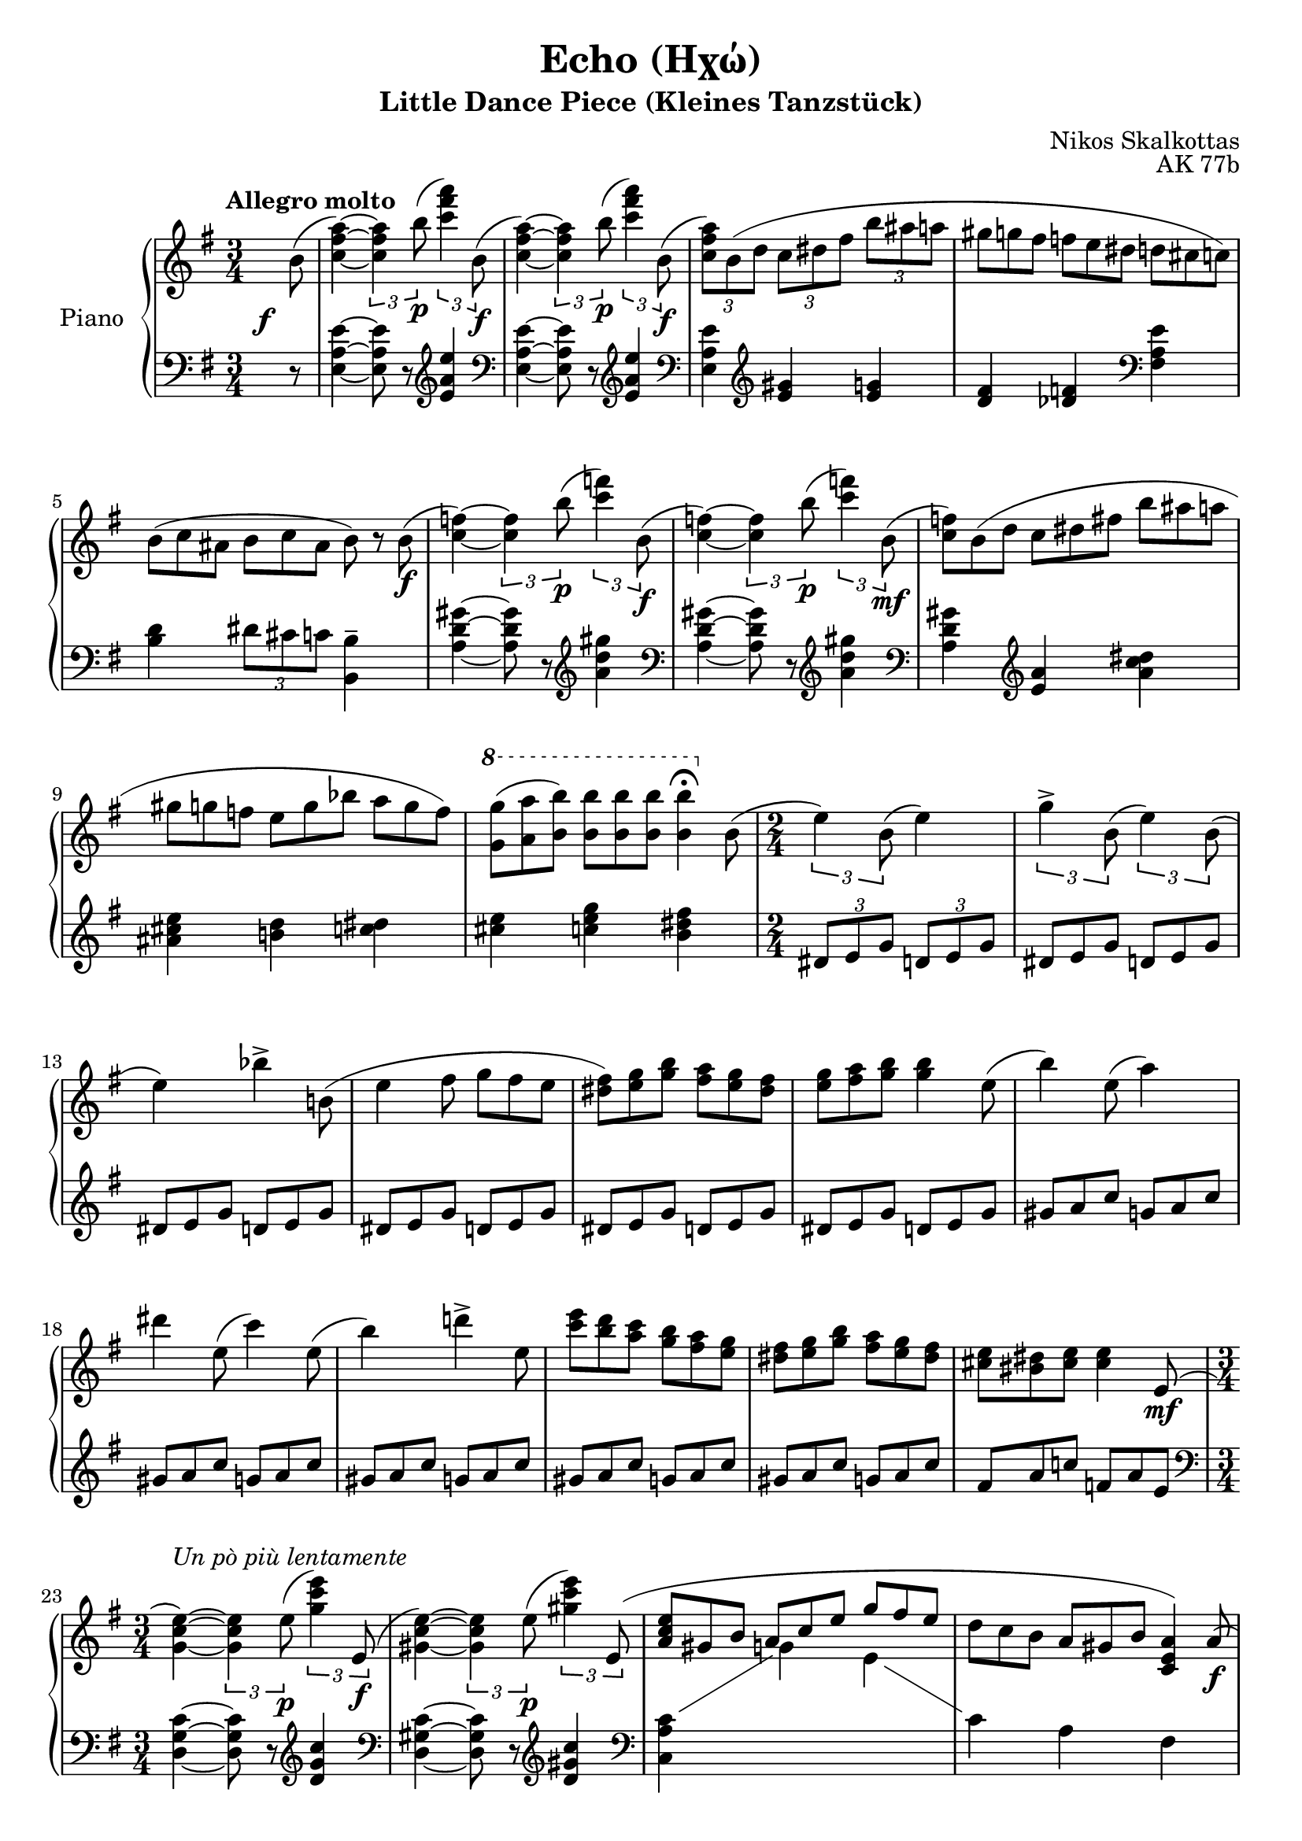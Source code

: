 %%% 
% When compiling this score (version 2.24.1 as of writing) it gives a weird VerticalAxisGroup warning. Doesn't matter it seems because the PDF seems to compile fine and the output looks good 
%%%
\version "2.24.1"

beampos =
#(define-music-function
     (first second)
     (number? number?)
   #{
    \once \override Beam.positions = #(cons first second)
   #})

slurh =
#(define-music-function
   (parameter)
   (number?)
   #{
    \once \override Slur.height-limit = #parameter
   #})

hidetup =
{
  \override TupletBracket.bracket-visibility = ##f
  \override TupletNumber.text = ""
}

showtup =
{
  \override TupletBracket.bracket-visibility = ##t
  \revert TupletNumber.text
}

up =
{
  \change Staff = "rh"
}

down =
{
  \change Staff = "lh"
}

RightHand =
{
  \clef "treble"
  \key e \minor
  \time 3/4
  \tempo "Allegro molto"
  \relative c''
  {
    \once \override DynamicText.X-offset = #-3
    \once \override DynamicText.Y-offset = #-4
    \partial 8 b8(\f|
    <a' fis c>4~) \tuplet 3/2 {q b8\p(} \tuplet 3/2 {<a' fis c>4) b,,8(\f}|
    <a' fis c>4~) \tuplet 3/2 {q b8\p(} \tuplet 3/2 {<a' fis c>4) b,,8(\f}|
    \tuplet 3/2 {<a' fis c>8) \slurh #6 b,(d} \tuplet 3/2 {c dis fis} \tuplet 3/2 {b ais a}|
    \hidetup
    \tuplet 9/6 {gis8 g fis f e dis d cis c)}
    \tuplet 9/6 {b8(c ais b c ais b) r b\f(}
    \showtup
    <f' c>4~) \tuplet 3/2 {q b8(\p} \tuplet 3/2 {<f' c>4) b,,8(\f}|
    <f' c>4~) \tuplet 3/2 {q b8(\p} \tuplet 3/2 {<f' c>4) b,,8(\mf}|
    \hidetup
    \tuplet 9/6 {<f' c>8) \slurh #5 b,(d c dis fis b ais a}|
    \tuplet 9/6 {gis8 g f e g bes a g f)}|
    \once \override Score.OttavaBracket.padding = #3 \ottava #1
    \tuplet 9/6 {<g' g,>8(<a a,> <b b,>) q q q q4\fermata \ottava 0 b,,8(}|
    \time 2/4
    \showtup
    \tuplet 3/2 {e4) b8(} e4)|
    \tuplet 3/2 {g4-> b,8(} \tuplet 3/2 {e4) b8(}|
    \hidetup
    e4) \tuplet 3/2 {bes'4-> \slurh #4 b,!8(}|
    \tuplet 6/4 {e4 fis8 g fis e}|
    \tuplet 6/4 {<fis dis>8) <g e> <b g> <a fis> <g e> <fis dis>}|
    \tuplet 6/4 {<g e>8 <a fis> <b g> q4 e,8(}|
    \tuplet 3/2 {b'4) e,8(} a4)|
    \tuplet 6/4 {dis4 e,8(c'4) e,8(}|
    b'4) \tuplet 3/2 {d!4-> e,8}|
    \tuplet 6/4 {<e' c>8 <d b> <c a> <b g> <a fis> <g e>}|
    \tuplet 6/4 {<fis dis>8 <g e> <b g> <a fis> <g e> <fis dis>}|
    \tuplet 6/4 {<e cis>8 <dis bis> <e cis> q4 e,8(\mf}|
    \time 3/4
    \showtup
    <e' c g>4~)^\markup{\italic{Un pò più lentamente}} \tuplet 3/2 {q e8(\p} \tuplet 3/2 {<e' c g>4) e,,8(\f}|
    <e' c gis>4~) \tuplet 3/2 {q e8(\p} \tuplet 3/2 {<e' c gis>4) \slurh #4 e,,8(}|
    \hidetup
    \stemUp
    \tuplet 9/6 {<e' c a>8 gis, b a c e g fis e}|
    \stemNeutral
    \tuplet 9/6 {d8 c b a gis b <a e c>4) a8(\f}|
    \showtup
    <a' f c>4~) \tuplet 3/2 {q a8(\p} \tuplet 3/2 {<a' f c>4) a,,8(\f}
    <a' f cis>4~) \tuplet 3/2 {q a8(\p} \tuplet 3/2 {<a' f cis>4) \slurh #5 a,,8(\f}
    \hidetup
    \tuplet 9/6 {<a' f d>8 gis b a g f! e d cis)}|
    \tuplet 9/6 {c!8(d c) b(c b) <b' b,> q q}|
    \showtup
    \time 2/4
    \tuplet 3/2 {\slurh #3 e,,16^\markup{\italic{sostenuto}}(\mf fis g a b8~} b4~|
    b2)|
    \tuplet 3/2 {\slurh #4 g16(\<a b c d8~} d4~|
    d2)\!|
    \tuplet 3/2 {\slurh #4 b16(\<c d e fis8~} fis4~|
    \tuplet 3/2 {fis4) e8(} \tuplet 3/2 {dis8 e f)\!}|
    \break
    \hideStaffSwitch
    \once \stemUp <g e cis ais g>4^(\arpeggio s|
    g'32\>[e cis ais \down g e cis ais] \up \clef "bass" g32[e cis ais \down \clef "bass" g e cis ais]\!)|
    \break
    s2|
    s2|
    s2|
    s2|
    s2|
    s2|
    s2|
    s2|
    s2|
    \stemNeutral \tupletNeutral \up
    \time 3/4
    \tuplet 3/2 {<a'' fis c>8[b, d]} \tuplet 3/2 {c[e b']} \tuplet 3/2 {a[fis b,](}|
    \hidetup
    \tuplet 9/6 {<a' fis c>8[) r b](<a' fis c>[) r b](<a' fis c>[) r b,,,](}|
    \tuplet 9/6 {<a' fis c>8 b, d c dis b' a) fis b,(}|
    \tuplet 9/6 {<a' fis cis>8)[r b(] <a' fis cis>)[r b(] <a' fis cis>)[r \slurh #5 \once \override Slur.ratio = #0.50 d,,,](}|
    \tuplet 9/6 {<a' ees c>8 d, f ees g b a gis) d(}|
    \tuplet 9/6 {<a' ees c>8)[r d(] <a' ees c>)[r d(] <a' ees c>)[r \slurh #4 d,,,(]}|
    \tuplet 9/6 {<a' ees c>8 d, f e g b a gis) d(}|
    \tuplet 9/6 {<a' ees c>)[r d(] <a' ees c>)[r d(] <a' ees c>)[r a,,]}|
    \tuplet 9/6 {e8-. f-. fis-. g-. gis-. a-. bes-. b-. c-.}|
    \tuplet 9/6 {cis8-. d-. dis-. e-. f-. fis-. g-. gis-. a-.}|
    \tuplet 9/6 {bes8 bes bes bes bes bes \down \slurh #6 bes,32\pp[(cis e g \up bes cis e g bes8\fermata)]}|
    \tuplet 9/6 {<e, cis>-.\pp <dis bis>-. <d b>-. <cis ais>-. <c a>-. <b gis>-. <bes g>-. <a fis>-. <gis eis>-.}|
    \tuplet 9/6 {<g! e!>8-. <fis dis>-. <f d>-. <e cis>-. <dis bis>-. <d b>-. <cis ais>-. <c a>-. <b gis>-.}|
    \tuplet 9/6 {<bes g!>8-. <a fis>-. <gis eis>-. <g e>-. <fis dis>-. <f d>-. <e cis> q q}|
    \showtup
    \down \tuplet 3/2 {\stemDown \slurh #6 cis8([\up e16 g bes cis]} \tuplet 5/4 {e16[g bes cis e)]} \tuplet 3/2 {e8-. e-. e-.}|
    \ottava #1
    \fixed c'''
    {
      \hidetup
      \tuplet 9/6 {\once \override PhrasingSlur.height-limit = #3 e8\( g dis e g d e g cis}|
      \tuplet 9/6 {e8 g c! e g b, e g bes,}|
      \tuplet 9/6 {dis8 g a, dis fis a, d fis a,}|
      \tuplet 9/6 {cis8 f a, c f aes, b, e g,}|
      \tuplet 9/6 {b,8 e fis, b, dis fis, b, d f,}|
      \tuplet 9/6 {e,8 a, c ees, g, c d, g, c}|
      \tuplet 9/6 {d,8 g, b, cis, g, b, c, g, b,}|
    }
    \ottava 0
    \fixed c''
    {
      \tuplet 9/6 {c8 fis a c f a c-\markup{\lower #3 \italic{dim.}} e a}|
      \tuplet 9/6 {b,8 e a b, e g b, e fis}|
      \tuplet 6/4 {b,8 e fis b, dis fis\)} <fis dis b,>4\arpeggio|
    }
    \stemNeutral
    <<{s4 \tuplet 3/2 {r4 \once \override Slur.positions = #'(3 . 2.5) b8_(} c4--)} \\ {\tuplet 3/2 {r4 b,8^(}<c aes f>2)}>>|
    <<{s4 \tuplet 3/2 {r4 \once \override Slur.positions = #'(3 . 2.7) b'8_(} d4--)} \\ {\tuplet 3/2 {r4 b,8^(} <d bes g>2)}>>|
    \showtup \tupletUp
    \tuplet 3/2 {r4 b8(} <e c a>4~ \tuplet 3/2 {q4 <c aes f>8)}|
    \tuplet 3/2 {q4(<b g e>8)} q2|
    <<{s4 \tuplet 3/2 {r4 \once \override Slur.positions = #'(2.5 . 3) d'8_(} ees4--)} \\ {\tuplet 3/2 {r4 d,8^(} <ees ces aes>2)}>>|
    <<{s4 \tuplet 3/2 {r4 \once \override Slur.positions = #'(2.5 . 3) d'8_(} f4--)} \\ {\tuplet 3/2 {r4 d,8^(} <f des bes>2)}>>|
    \tuplet 3/2 {r4 d8(} <g ees c>4~ \tuplet 3/2 {q4 <ees ces aes>8)}|
    <<{\tuplet 3/2 {q4_(<d bes g>8)} s4 b8\rest \once \stemDown b'(} \\ {s4 <d, bes g>2}>>|
    \time 2/4
    \ottava #1
    <<{\stemDown \tupletNeutral \tuplet 3/2 {e'4) b8(} e4)} \\ {s2}>>|
    \tupletNeutral \stemNeutral
    \tuplet 3/2 {g4-> b,8(} \tuplet 3/2 {e4) b8(}|
    \hidetup
    e4) \tuplet 3/2 {bes'4-> b,!8}|
    \tuplet 6/4 {e4 fis8 g fis e}|
    \tuplet 6/4 {fis8 g b a g fis}|
    \tuplet 3/2 {e8 d c} \showtup \tuplet 3/2 {b4 r8}|
    \hidetup 
    \tuplet 3/2 {e'8\f d c b a g}|
    \tuplet 3/2 {fis8 e d c b a}|
    \ottava 0 
    \tuplet 3/2 {g8 fis e d c b}|
    \tuplet 3/2 {a8 g fis e d c}|
    \time 3/4
    \showtup \tupletUp
    \tuplet 3/2 {<e' g, e>4->\f q8} \tuplet 3/2 {q4 fis8} \tuplet 3/2 {g8 fis e}|
    \tupletNeutral \hidetup
    \tuplet 9/6 {<e g, e>4 q8 q4 fis8 g bes b,!}|
    e4~ \tuplet 6/4 {e4 fis8 g fis e}|
    \tuplet 9/6 {fis8 g a g a b a b c}|
    \showtup 
    <<{s2.} \\ {\once \tupletUp \tuplet 6/4 {b16^(a g fis e d} c2^~)}>>|
    <<{s4 <e, c a>-- <fis d a>--} \\ {c'2.}>>|
    \hidetup
    d4~ \tuplet 6/4 {d4 e8 fis e d}| 
    \tuplet 9/6 {e8 fis g fis g a g a b}|
    <<{s2.} \\ {\once \tupletUp \tuplet 6/4 {a16^(g fis e d c} b2^~)}>>|
    <<{s4 <d, b g>-- <e c g>--} \\ {b'2.}>>|
    s2.|
    s2.|
    s2.|
    s2.|
    s2.|
    s2.|
    s2.|
    s2.|
    \showtup
    \once \tupletUp \tuplet 3/2 {r4\mf b8} <c fis, c>4--~ \once \hideNotes q|
  }
}

LeftHand =
{
  \clef "bass"
  \key e \minor
  \time 3/4
  \partial 8 r8|
  <e' a e>4~ q8 r \clef "treble" <e'' a' e'>4|
  \clef "bass" 
  <e' a e>4~ q8 r \clef "treble" <e'' a' e'>4|
  \clef "bass"
  <e' a e>4 \clef "treble" <gis' e'> <g' e'>|
  <fis' d'>4 <f' des'> \clef "bass" <e' a fis>|
  <d' b>4 \tuplet 3/2 {dis'8 cis' c'} <b b,>4--|
  <gis' d' a>4~ q8 r \clef "treble" <gis'' d'' a'>4|
  \clef "bass"
  <gis' d' a>4~ q8 r \clef "treble" <gis'' d'' a'>4|
  \clef "bass"
  <gis' d' a>4 \clef "treble"
  \fixed c'
  {
    <a e> <dis' c' a>|
    <e' cis' ais>4 <d' b!> <dis' c'>|
    <e' cis'>4 <g' e' c'> <fis' dis' b>|
    \tuplet 3/2 {dis8 e g} \tuplet 3/2 {d e g}|
    \hidetup
    \repeat unfold 5 {\tuplet 6/4 {dis8 e g d e g}}|
    \repeat unfold 5 {\tuplet 6/4 {gis8 a c' g a c'}}|
    \tuplet 6/4 {fis8 a c'! f a e}|
  }
  \clef "bass"
  <c' g d>4~ q8 r \clef "treble" <c'' g' d'>4|
  \clef "bass"
  <c' gis d>4~ q8 r \clef "treble" <c'' gis' d'>4|
  \clef "bass"
  c'4 \showStaffSwitch \change Staff = "rh" \stemDown g' e'|
  \change Staff = "lh"
  \stemNeutral
  c'4 a fis|
  <f' c' g>4~ q8 r \clef "treble" <f'' c'' g'>4|
  \clef "bass"
  <f' cis' g>4~ q8 r \clef "treble" <f'' cis'' g'>4|
  \clef "bass"
  <f' d' g>4 \clef "treble" \once \stemUp b' \clef "bass" <f' b>|
  <d' bes>4 <dis' b> <b b,>|
  <g' e'>4-> <fis' d'>->|
  <e' c'>4-> <d' b>->|
  <c' a>4-> <b g>->|
  <a fis>4-> <g e>->|
  <fis d>4-> <e c>->|
  <d b,>4-> <c a,>->|
  \hideStaffSwitch
  \relative c
  {
    fis,32\sustainOn\<[ais cis e \up \clef "bass" fis ais cis e] \down \clef "treble" g32[ais cis e \up \clef "treble" g ais cis e]\!|
    s4 s32*7 \down \voiceOne \once \hideNotes ais,,,,32\!\sustainOff|
    \oneVoice
    fis32\sustainOn(\<[a! c! e \up fis a! c! e] \down \clef "treble" \beampos #4 #8 fis32[a c e \up \clef "treble" fis a c e]\!|
    fis32\>[e c a \down fis e c a] \up \clef "bass" fis32[e c a \down \clef "bass" fis e c a]\!)\sustainOff|
    \break
    \beampos #4 #8 f32\sustainOn(\<[a c e \up f a c e] \down \clef "treble" \beampos #4 #7.5 f32[a c e \up \clef "treble" f a c e]\!|
    f32\>[e c a \down f e c a] \up \clef "bass" f32[e c a \down \clef "bass" f e c a]\!)\sustainOff|
    \break
  \beampos #3 #4.5 \stemUp e32\sustainOn(\<[a c e \up \clef "treble" \stemDown a c e a] \down \clef "treble" \stemUp \beampos #7 #8 c32[e a c \up \stemDown e c a e]\!| \stemNeutral
    \beampos #4.5 #3 \stemUp \down c32\>[a e c \up \stemDown a' e c a] \down \clef "bass" \stemUp c32[a e c e c a e]\!)\sustainOff| \stemNeutral
    \break
    \beampos #3 #8 dis32\sustainOn(\<[fis a c \up \clef "bass" dis fis a c] \beampos #-2 #-7 dis32[c a fis \down dis c a fis]\!|
    \beampos #3 #8 d32\>[f gis b \up d f gis b] \beampos #-2 #-7 d32[b gis f \down d b gis d]\!)\sustainOff|
    \break
    d32([f gis b \up d f gis b]) \showtup \tuplet 3/2 {<d b gis>8[r \clef "treble" b]}|
  }
  \down
  <e a, e,>8 r <a gis>4 <b, dis,>|
  <e a, e,>8 r <e' a e> r \clef "treble" <e'' a' e'> r|
  \clef "bass"
  <e a, e,>8 r <a gis>4 <b, dis,>|
  <e a, e,>8 r <e' a e> r \clef "treble" <e'' a' e'> r|
  \clef "bass"
  <g c g,>8 r <c' b>4 <fis, fis,,>|
  <g c g,>8 r <g' c' g> r \clef "treble" <g'' c'' g'> r|
  \clef "bass"
  <g c g,>8 r <c' b>4 <fis, fis,,>|
  <g c g,>8 r <g' c' g> r \clef "treble" <g'' c'' g'> r|
  \clef "bass"
  <g e cis bes,>4~\sustainOn \once \hideNotes q4 s32*7 \once \hideNotes a,32\sustainOff|
  <e' cis' bes g>4~\sustainOn \once \hideNotes q4 s32*7 \once \hideNotes a,32\sustainOff|
  \clef "treble"
  <bes' g' e' cis'>4~\sustainOn \once \hideNotes q4 s|
  \hidetup
  \tuplet 9/6 {e''8-. g''-. e''-. cis''-. e''-. cis''-. ais'-. cis''-. ais'-.}|
  \tuplet 9/6 {g'8-. ais'-. g'-. e'-. g'-. e'-. cis'-. e'-. cis'-.}|
  \clef "bass"
  \tuplet 9/6 {g8-. bes-. g-. e-. cis-. bes,-. <bes, g,> q q}|
  s2.
  \clef "treble"
  \fixed c''
  {
    \tuplet 9/6 {\once \override PhrasingSlur.height-limit = #3 e8\(g dis e g d e g cis}|
    \tuplet 9/6 {e8 g c! e g b, e g bes,}|
    \tuplet 9/6 {dis8 g a, dis fis a, d fis a,}|
    \tuplet 9/6 {cis8 f a, c f aes, b, e g,}|
    \stemDown
    \tuplet 9/6 {b,8 e fis, b, dis fis, b, d f,}|
    \stemNeutral
    \tuplet 9/6 {e,8 a, c ees, g, c d, g, c}|
    \tuplet 9/6 {d,8 g, b, cis, g, b, c, g, b,}|
  }
  \fixed c'
  {
    \tuplet 9/6 {c8 fis a c f a c e a}|
    \tuplet 9/6 {b,8 e a b, e g b, e fis}|
    \tuplet 6/4 {b,8 e fis b, dis fis\)} <a fis dis b,>4\arpeggio|
  }
  \clef "bass"
  <<{r4 <aes f>2_\markup{\italic{denso}}} \\ {<e, b,, e,,>2.}>>|
  <<{r4 <bes g>2} \\ {<e, b,, e,,>2.}>>|
  <<{r4 <c' a>4~_(\tuplet 3/2 {q4 <aes f>8})} \\ {<e, b,, e,,>2.}>>|
  <<{s4 <b g>2} \\ {\tuplet 3/2 {<c' aes>4^(<b g>8)} \tuplet 3/2 {r4 b,8^(} e,4)}>>|
  <<{r4 <ces' aes>2} \\ {<g, d, g,,>2.}>>|
  <<{r4 <des' bes>2} \\ {<g, d, g,,>2.}>>|
  <<{r4 <ees' c'>4~_(\tuplet 3/2 {q4 <ces' aes>8)}} \\ {<g, d, g,,>2.}>>|
  <<{s4 <d' bes>2} \\ {\tuplet 3/2 {<ees' ces'>4^(<d' bes>8)} \tuplet 3/2 {r4 d8^(} g,4)}>>|
  \clef "treble"
  \fixed c''
  {
    \showtup \tupletNeutral
    \tuplet 3/2 {dis8(e g} \tuplet 3/2 {d e g)}|
    \hidetup 
    \repeat unfold 3 {\tuplet 6/4 {dis8(e g d e g)}}
    \tuplet 3/2 {fis8 g b a g fis}|
    \tuplet 3/2 {e8 d c} \showtup \tuplet 3/2 {b,4 r8}|
  }
  \relative c'''
  {
    \hidetup
    \tuplet 6/4 {e8 d c b a g}|
    \tuplet 6/4 {fis8 e d c b a}|
    \tuplet 6/4 {g8 fis e d c b}|
    \clef "bass"
    \tuplet 6/4 {a8 g fis e d c}|
  }
  \showtup
  \tuplet 3/2 {<a c>4 q8} \hidetup q4 r|
  \tuplet 3/2 {<aes c>4 q8} q4 <a dis b,>4->|
  \tuplet 9/6 {e,8 b, fis e, b, g e, b, fis}|
  \tuplet 9/6 {e,8 b, g e, b, fis e, b, g}|
  \tuplet 9/6 {d,8 a, e d, a, fis d, a, e}|
  \tuplet 9/6 {d,8 a, fis d, a, e d, a, fis}|
  \tuplet 9/6 {d,8 a, e d, a, fis d, a, e}|
  \tuplet 9/6 {d,8 a, fis d, a, e d, a, fis}|
  \tuplet 9/6 {c,8 g, d c, g, e c, g, d}|
  \tuplet 9/6 {c,8 g, e c, g, d c, g, e}|
  \clef "treble"
  \relative c''
  {
    \ottava #1
    \override Slur.height-limit = #5
    d'32([e g b \ottava 0 \up \override Staff.OttavaBracket.padding = #1.5 \ottava #1 d e g b]) \ottava 0 \down d,,,32([e g b \up d e g b]) \down d,,,32([e g b \up d e g b])|
    \down cis,,32([e g b \up cis e g b]) \down \ottava #1 cis32([e g b \up \ottava #1 cis e g b]) \down c,,32([e g b \up c e g b])|
    \down b,,32([c e g \up b c e g]) \down b,,32([c e g \up b c e g]) \down a,,32([c dis g \up a c dis g])|
    \down a,,32([c dis g \up a c dis g]) \down a,,32([b dis fis \up a b dis fis]) \down a,,32([b dis fis \up a b dis fis])|
    \down g,,32([b dis fis \ottava 0 \up g b dis fis]) \ottava 0 \down g,,,32([b dis fis \up g b dis fis]) \down \clef "bass" \beampos #7 #7.7 \stemUp g,,,32([b dis fis \up \stemDown g b dis fis])| \stemNeutral
    \override TextSpanner.bound-details.left.text = \markup{\italic{rall.}}
    \down \beampos #7 #7.7 \stemUp g,,32([b dis e \up \stemDown g b dis e]) \stemNeutral \down \clef "treble" g,32_\startTextSpan([b dis e \up g b dis e]) \down \stemUp g,32([b dis e \up \ottava #1 \stemDown g b dis e])| \stemNeutral
    \down \beampos #7 #10 \stemUp fis,,32([ais cis e \up \stemDown fis ais cis e]) \down \beampos #7 #10 \stemUp fis,,32([ais cis e \up \stemDown fis ais cis e]) \down \beampos #7 #10 \stemUp fis,,32([ais cis e \up \stemDown fis ais cis e])| \stemNeutral
    \down \stemUp fis,,32([a! c! e \up \stemDown fis a! c! e]) \down \stemUp fis,,32([a c e \up \stemDown fis a c e]) \down \stemUp fis,,32([a b dis \up \stemDown fis a b dis\stopTextSpan]) \ottava 0| \stemNeutral
  }
  \down \clef "bass"
  r4 <e' a e>4_-~\sustainOn \once \hideNotes q4|
  \clef "treble"
  \set PianoStaff.connectArpeggios = ##f
  %% silly workaround because i dont know how to extend Laissez Vibrer ties
  \time 4/4
  \once \omit Score.TimeSignature
  <e'' a' e'>2.~\fermata\arpeggio\pp \once \hideNotes q4|
}

OtherVoice =
{
  s8 s2.*10 s2*12
  s2.*2 \voiceTwo
  \down
  <a c>4 s s
  \oneVoice
  s2.*5 s2*17 s2.*33 s2*10 s2.*18
  \up 
  s2 a''8\rest b''8^\p(
  <c''' b'' a'' fis'' c''>2.~\fermata\arpeggio) \once \hideNotes q4 \bar "|."
}

\header
{
  title = "Echo (Ηχώ)"
  subtitle = "Little Dance Piece (Kleines Tanzstück)"
  composer = "Nikos Skalkottas"
  opus = "AK 77b"
}

\paper
{
  max-systems-per-page = 6
}

\score
{
  \new PianoStaff
  \with
  {
    instrumentName = "Piano"
    midiInstrument = "acoustic grand"
  }
  <<
    \set PianoStaff.connectArpeggios = ##t
    \new Staff = "rh"
    <<
      \new Voice = "actual"
      {
        \RightHand
      }
      \new Voice = "other"
      {
        \OtherVoice
      }
    >>
    \new Staff = "lh"
    {
      \LeftHand
    }
  >>
  \layout
  {
    \context
    {
      \consists "Span_arpeggio_engraver"
    }
  }
  \midi
  {
    \tempo 4 = 90
  }
}
